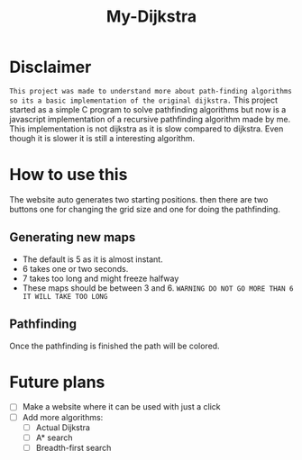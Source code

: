 #+title: My-Dijkstra

* Disclaimer
~This project was made to understand more about path-finding algorithms so its a basic implementation of the original dijkstra.~
This project started as a simple C program to solve pathfinding algorithms but now is a javascript implementation of a recursive pathfinding algorithm made by me. This implementation is not dijkstra as it is slow compared to dijkstra. Even though it is slower it is still a interesting algorithm.


* How to use this
The website auto generates two starting positions. then there are two buttons one for changing the grid size and one for doing the pathfinding.
** Generating new maps
- The default is 5 as it is almost instant.
- 6 takes one or two seconds.
- 7 takes too long and might freeze halfway
- These maps should be between 3 and 6. =WARNING DO NOT GO MORE THAN 6 IT WILL TAKE TOO LONG=

** Pathfinding
Once the pathfinding is finished the path will be colored.


* Future plans
- [ ] Make a website where it can be used with just a click
- [ ] Add more algorithms:
  - [ ] Actual Dijkstra
  - [ ] A* search
  - [ ] Breadth-first search
